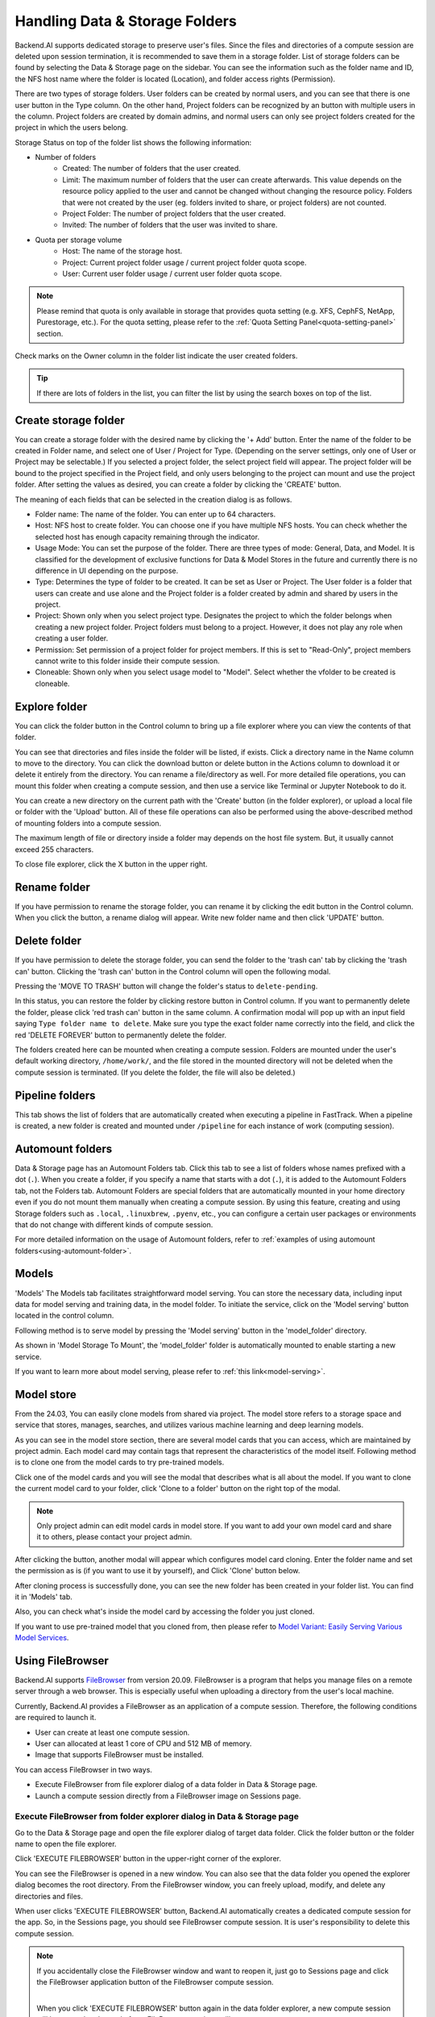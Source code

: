 ===============================
Handling Data & Storage Folders
===============================

Backend.AI supports dedicated storage to preserve user's files. Since the files
and directories of a compute session are deleted upon session termination, it is
recommended to save them in a storage folder. List of storage folders can be
found by selecting the Data & Storage page on the sidebar. You can see the information
such as the folder name and ID, the NFS host name where the folder is located
(Location), and folder access rights (Permission).


.. image:: vfolder_list.png
   :alt: Folder list in Storage page

There are two types of storage folders. User folders can be created by
normal users, and you can see that there is one user button in the Type column.
On the other hand, Project folders can be recognized by an button with multiple
users in the column. Project folders are created by domain admins, and normal
users can only see project folders created for the project in which the users
belong.

.. image:: vfolder_status.png
   :alt: Storage status in Storage page

Storage Status on top of the folder list shows the following information:

* Number of folders
    * Created: The number of folders that the user created. 
    * Limit: The maximum number of folders that the user can create afterwards.
      This value depends on the resource policy applied to the user and cannot be
      changed without changing the resource policy. Folders that were not created by
      the user (eg. folders invited to share, or project folders) are not counted.
    * Project Folder: The number of project folders that the user created.
    * Invited: The number of folders that the user was invited to share.
* Quota per storage volume
    * Host: The name of the storage host.
    * Project: Current project folder usage / current project folder quota scope.
    * User: Current user folder usage / current user folder quota scope.

.. note:: 
   Please remind that quota is only available in storage that provides quota setting 
   (e.g. XFS, CephFS, NetApp, Purestorage, etc.). For the quota setting, please refer
   to the :ref:`Quota Setting Panel<quota-setting-panel>` section.

Check marks on the Owner column in the folder list indicate the user created folders.

.. image:: owner_panel.png
   :alt: Owner panel in Storage page

.. tip::
   If there are lots of folders in the list, you can filter the list by using the
   search boxes on top of the list.


.. _create_storage_folder:

Create storage folder
---------------------

You can create a storage folder with the desired name by clicking the '+ Add'
button. Enter the name of the folder to be created in Folder name, and select
one of User / Project for Type. (Depending on the server settings, only one of
User or Project may be selectable.) If you selected a project folder, the select project field
will appear. The project folder will be bound to the project specified in the Project
field, and only users belonging to the project can mount and use the project folder.
After setting the values as desired, you can create a folder by clicking the
'CREATE' button.

.. image:: vfolder_create_modal.png
   :width: 400
   :align: center
   :alt: Folder creation dialog

The meaning of each fields that can be selected in the creation dialog is as
follows.

* Folder name: The name of the folder. You can enter up to 64 characters.
* Host: NFS host to create folder. You can choose one if you have multiple NFS
  hosts. You can check whether the selected host has enough capacity remaining through 
  the indicator.
* Usage Mode: You can set the purpose of the folder. There are three types of mode:
  General, Data, and Model. It is classified for the development of exclusive functions
  for Data & Model Stores in the future and currently there is no
  difference in UI depending on the purpose.  
* Type: Determines the type of folder to be created. It can be set as User or
  Project. The User folder is a folder that users can create and use alone
  and the Project folder is a folder created by admin and shared by users in the project.
* Project: Shown only when you select project type.  
  Designates the project to which the folder belongs when creating a new project folder.
  Project folders must belong to a project. However, it does not play any
  role when creating a user folder.
* Permission: Set permission of a project folder for project members. If this is
  set to "Read-Only", project members cannot write to this folder inside their
  compute session.
* Cloneable: Shown only when you select usage model to "Model". 
  Select whether the vfolder to be created is cloneable. 

Explore folder
--------------

.. _explore_folder:

You can click the folder button in the Control column to bring up a file explorer
where you can view the contents of that folder.

.. image:: vfolder_item_with_controls.png
   :alt: Controls in folder item

You can see that directories and files inside the folder will be listed, if
exists. Click a directory name in the Name column to move to the directory.  You
can click the download button or delete button in the Actions column to download
it or delete it entirely from the directory. You can rename a file/directory as
well. For more detailed file operations, you can mount this folder when creating
a compute session, and then use a service like Terminal or Jupyter Notebook to
do it.

.. image:: folderexplorer_with_filebrowser.png
   :alt: File explorer of a storage folder

You can create a new directory on the current path with the 'Create' button
(in the folder explorer), or upload a local file or folder with the 'Upload' button. All
of these file operations can also be performed using the above-described method
of mounting folders into a compute session.

The maximum length of file or directory inside a folder may depends on the host
file system. But, it usually cannot exceed 255 characters.

To close file explorer, click the X button in the upper right.


Rename folder
-------------

If you have permission to rename the storage folder, you can rename it by
clicking the edit button in the Control column. When you click the button, a
rename dialog will appear. Write new folder name and then click 'UPDATE' button.

.. image:: vfolder_rename_dialog.png
   :width: 400
   :align: center
   :alt: Folder rename dialog


Delete folder
-------------

If you have permission to delete the storage folder, you can send the folder to the 'trash can' 
tab by clicking the 'trash can' button. Clicking the 'trash can' button in the Control column 
will open the following modal.

.. image:: move_to_trash.png
   :width: 400
   :align: center
   :alt: Folder delete notification modal

Pressing the 'MOVE TO TRASH' button will change the folder's status to ``delete-pending``.

.. image:: trash_bin_table.png
   :width: 800
   :align: center
   :alt: Trash bin table

In this status, you can restore the folder by clicking restore button in Control column. If you want to permanently delete the folder, 
please click 'red trash can' button in the same column. A confirmation modal will pop up with 
an input field saying ``Type folder name to delete``. Make sure you type the exact folder name correctly 
into the field, and click the red 'DELETE FOREVER' button to permanently delete the folder.

.. image:: vfolder_delete_dialog.png
   :width: 400
   :align: center
   :alt: Folder deletion dialog

The folders created here can be mounted when creating a compute session. Folders are mounted 
under the user's default working directory, ``/home/work/``, and the file stored in the mounted 
directory will not be deleted when the compute session is terminated. 
(If you delete the folder, the file will also be deleted.)

Pipeline folders
----------------

This tab shows the list of folders that are automatically created when executing a
pipeline in FastTrack. When a pipeline is created, a new folder is created and mounted
under ``/pipeline`` for each instance of work (computing session).


.. _automount-folder:

Automount folders
-----------------

Data & Storage page has an Automount Folders tab. Click this tab to see a
list of folders whose names prefixed with a dot (``.``). When you create a folder,
if you specify a name that starts with a dot (``.``), it is added to the Automount
Folders tab, not the Folders tab. Automount Folders are special folders that are
automatically mounted in your home directory even if you do not mount them
manually when creating a compute session. By using this feature, creating and
using Storage folders such as ``.local``, ``.linuxbrew``, ``.pyenv``, etc.,
you can configure a certain user packages or environments that do not change
with different kinds of compute session.

For more detailed information on the usage of Automount folders, refer to
:ref:`examples of using automount folders<using-automount-folder>`.

.. image:: vfolder_automount_folders.png
   :alt: Automount folders

Models
------
'Models' 
The Models tab facilitates straightforward model serving. 
You can store the necessary data, including input data for model serving and training data, in the model folder. 
To initiate the service, click on the 'Model serving' button located in the control column. 

Following method is to serve model by pressing the 'Model serving' button in the 'model_folder' directory.

.. image:: hover_model_serving.png
   :alt: Hover model serving

As shown in 'Model Storage To Mount', the 'model_folder' folder is automatically mounted
to enable starting a new service.

.. image:: start_new_service_with_mounted_folder.png
   :alt: Start new service with mounted folder

If you want to learn more about model serving, please refer to :ref:`this link<model-serving>`.


Model store
-----------
From the 24.03, You can easily clone models from shared via project.
The model store refers to a storage space and service that stores, manages, searches, and utilizes various machine learning and deep learning models.

.. image:: model_store.png
   :alt: Model store


As you can see in the model store section, there are several model cards that you can access, which are maintained by project admin. 
Each model card may contain tags that represent the characteristics of the model itself. 
Following method is to clone one from the model cards to try pre-trained models.

Click one of the model cards and you will see the modal that describes what is all about the model. 
If you want to clone the current model card to your folder, click 'Clone to a folder' button on the right top of the modal.

.. note::
   Only project admin can edit model cards in model store. If you want to add your own model card and share it to others, 
   please contact your project admin.

.. image:: model_card_description.png
   :alt: Model card description

After clicking the button, another modal will appear which configures model card cloning.
Enter the folder name and set the permission as is (if you want to use it by yourself), 
and Click 'Clone' button below. 

.. image:: model_card_clone_dialog.png
   :width: 500
   :align: center
   :alt: Model card clone dialog

After cloning process is successfully done, you can see the new folder has been created in your folder list.
You can find it in 'Models' tab.

.. image:: model_card_in_folder_list.png
   :width: 700
   :align: center
   :alt: Model card in folder list

Also, you can check what's inside the model card by accessing the folder you just cloned.

.. image:: cloned_model_card_folder_explorer.png
   :width: 700
   :align: center
   :alt: Cloned model card folder explorer

If you want to use pre-trained model that you cloned from, then please refer to 
`Model Variant: Easily Serving Various Model Services <https://www.backend.ai/blog/2024-07-10-various-ways-of-model-serving>`_.


Using FileBrowser
-----------------

Backend.AI supports `FileBrowser <https://filebrowser.org>`_ from version
20.09. FileBrowser is a program that helps you manage files on a remote server
through a web browser. This is especially useful when uploading a directory from
the user's local machine.

Currently, Backend.AI provides a FileBrowser as an application of a compute
session. Therefore, the following conditions are required to launch it.

* User can create at least one compute session.
* User can allocated at least 1 core of CPU and 512 MB of memory.
* Image that supports FileBrowser must be installed.

You can access FileBrowser in two ways.

* Execute FileBrowser from file explorer dialog of a data folder in Data &
  Storage page.
* Launch a compute session directly from a FileBrowser image on Sessions page.


Execute FileBrowser from folder explorer dialog in Data & Storage page
^^^^^^^^^^^^^^^^^^^^^^^^^^^^^^^^^^^^^^^^^^^^^^^^^^^^^^^^^^^^^^^^^^^^^^

Go to the Data & Storage page and open the file explorer dialog of target
data folder. Click the folder button or the folder name to open the file explorer.

.. image:: first_step_to_access_filebrowser.png
   :alt: first step to access FileBrowser

Click 'EXECUTE FILEBROWSER' button in the upper-right corner of the explorer.

.. image:: folderexplorer_with_filebrowser.png
   :alt: Folder explorer with FileBrowser

You can see the FileBrowser is opened in a new window. You can also see that the
data folder you opened the explorer dialog becomes the root directory. From the
FileBrowser window, you can freely upload, modify, and delete any directories
and files.

.. image:: filebrowser_with_new_window.png
   :alt: FileBrowser with new window

When user clicks 'EXECUTE FILEBROWSER' button, Backend.AI automatically creates a
dedicated compute session for the app. So, in the Sessions page, you should see
FileBrowser compute session. It is user's responsibility to delete this compute
session.

.. image:: filebrowser_in_session_page.png
   :alt: FileBrowser in session page

.. note::
   If you accidentally close the FileBrowser window and want to reopen it, just
   go to Sessions page and click the FileBrowser application button of the
   FileBrowser compute session.

   .. image:: app_dialog_with_filebrowser.png
      :width: 400
      :align: center

   |
   | When you click 'EXECUTE FILEBROWSER' button again in the data folder
       explorer, a new compute session will be created and a total of two
       FileBrowser sessions will appear.

Create a compute session with FileBrowser image
^^^^^^^^^^^^^^^^^^^^^^^^^^^^^^^^^^^^^^^^^^^^^^^

You can directly create a compute session with FileBrowser supported images.
You need to mount at least one or more data folders to access them. You can use
FileBrowser without a problem even if you do not mount any data folder, but
every uploaded/updated files will be lost after the session is terminated.

.. note::
   The root directory of FileBrowser will be ``/home/work``. Therefore, you
   can access any mounted data folders for the compute session.

Basic usage examples of FileBrowser
^^^^^^^^^^^^^^^^^^^^^^^^^^^^^^^^^^^

Here, we present some basic usage examples of FileBrowser in Backend.AI. Most
of the FileBrowser operations are intuitive, but if you need more detailed
guide, please refer to the
`FileBrowser documentation <https://filebrowser.org>`_.

**Upload local directory using FileBrowser**

FileBrowser supports uploading one or more local directories while maintaining
the tree structure. Click the upload button in the upper right corner of the
window, and click Folder button. Then, local file explorer dialog will appear
and you can select any directory you want to upload.

.. note::
   If you try to upload a file to a read-only folder, FileBrowser will raise a
   server error.

.. image:: filebrowser_upload.png
   :align: center

Let's upload a directory with the following structure.

.. code-block:: shell

   foo
   +-- test
   |   +-- test2.txt
   +-- test.txt

After selecting ``foo`` directory, you can see the directory just uploaded
successfully.

.. image:: filebrowser_upload_finished.png

You can also upload local files and directories by drag and drop.

**Move files or directories to another directory**

Moving files or directories in data folder is also possible from FileBrowser.
You can move files or directories by following steps below.

1. Select directories or files from FileBrowser.

.. image:: select_folders.png
   :align: center

2. Click the 'arrow' button in the upper right corner of FileBrowser

.. image:: click_arrow_icon.png
   :width: 400
   :align: center

3. Select the destination

.. image:: select_the_destination.png
   :width: 400
   :align: center

4. Click 'MOVE' button

You will see that moving operation is successfully finished.

.. image:: moving_operation_in_filebrowser_finished.png
   :align: center

.. note::
   FileBrowser is provided via application inside a compute session currently.
   We are planning to update FileBrowser so that it can run independently
   without creating a session.

Using SFTP Server
-----------------

From 22.09, Backend.AI supports SSH / SFTP file upload from both desktop app and
web-based WebUI. The SFTP server allows you to upload files quickly through reliable
data streams.

.. note::
   Depending on the system settings, running SFTP server from the file dialog may not
   be allowed.

Execute SFTP server from folder explorer dialog in Data & Storage page
^^^^^^^^^^^^^^^^^^^^^^^^^^^^^^^^^^^^^^^^^^^^^^^^^^^^^^^^^^^^^^^^^^^^^^

Go to the Data & Storage page and open the file explorer dialog of target data folder.
Click the folder button or the folder name to open the file explorer.

Click 'RUN SFTP SERVER' button in the upper-right corner of the explorer.

.. image:: folderexplorer_with_filebrowser.png
   :alt: Folder explorer with SFTP Server

You can see the SSH / SFTP connection dialog. And a new SFTP session will be created
automatically. (This session will not affect resource occupancy.)

.. image:: SSH_SFTP_connection.png
   :height: 500
   :align: center
   :alt: SSH / SFTP connection dialog

.. note::
   We provide a detailed information about using large file upload via ssh/sftp connection.
   For more information, please click the 'Read more' text link to see all the details of execution.

   .. image:: SSH_SFTP_connection_expanded.png
      :height: 400
      :align: center
      :alt: SSH / SFTP connection dialog expanded

For the connection, click 'DOWNLOAD SSH KEY' button to download the SSH private key
(``id_container``). Also, remember the host and port number. Then, you can copy your
files to the session using the Connection Example code written in the dialog, or
referring to the following guide: :ref:`link<sftp_connection_for_linux_and_mac>`.
To preserve the files, you need to transfer the files to the data folder. Also,
the session will be terminated when there is no transfer for some time.

.. note::
   If you upload your SSH keypair, the ``id_container`` will be set with your
   own SSH private key. So, you don't need to download it every time you
   want to connect via SSH to your container. Please refer to
   :ref:`managing user's SSH keypair<user-ssh-keypair-management>`.


.. Setting quota on XFS
.. --------------------

.. If the underlying file system supports a per-directory or a per-project quota,
.. such as XFS, Backend.AI can provide a per-folder quota. Administrators can set
.. the quota limit through a resource policy, so if you want to increase the quota,
.. contact the administrator. Within the policy limit, users can adjust the quota
.. of their folders by clicking the setting button for each data folder.

.. .. image:: xfs_quota_setting.png
..    :width: 400
..    :align: center
..    :alt: XFS quota setting

.. For more information on the per-folder quota on XFS, please refer to the
.. following docs:

.. - `XFS Filesystem Backends Guide in Backend.AI Storage Proxy <https://github.com/lablup/backend.ai-storage-proxy#xfs>`_
.. - `Per-folder quota for XFS <https://blog.lablup.com/posts/2022/01/21/xfs-directory-quota>`_

.. You can also see the current usage and capacity of a data folder in information dialog.

.. .. image:: vfolder_information_storage_host_xfs.png
..    :width: 400
..    :align: center
..    :alt: Vfolder information storage host xfs
